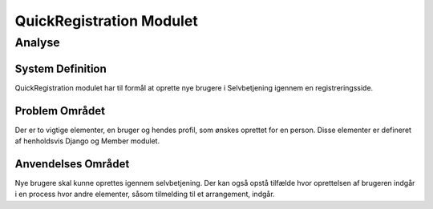*************************
QuickRegistration Modulet
*************************

Analyse
=======

System Definition
-----------------

QuickRegistration modulet har til formål at oprette nye brugere i Selvbetjening igennem en registreringsside.

Problem Området
---------------

Der er to vigtige elementer, en bruger og hendes profil, som ønskes oprettet for en person. Disse elementer er defineret af henholdsvis Django og Member modulet.

Anvendelses Området
-------------------

Nye brugere skal kunne oprettes igennem selvbetjening. Der kan også opstå tilfælde hvor oprettelsen af brugeren indgår i en process hvor andre elementer, såsom tilmelding til et arrangement, indgår.


